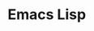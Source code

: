 
* Emacs Lisp
  :PROPERTIES:
  :ID:       907fcaa0-28e0-4255-8f84-12b76570c811
  :BRAIN_PARENTS: 6464d5a9-338d-4cc3-a58d-7337f2d459a6
  :END:

